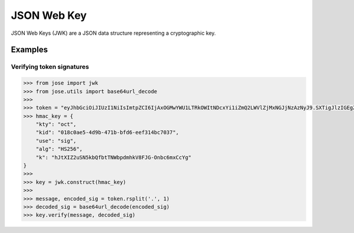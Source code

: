 JSON Web Key
==============

JSON Web Keys (JWK) are a JSON data structure representing a cryptographic key.

Examples
^^^^^^^^

Verifying token signatures
--------------------------

.. code:: python

    >>> from jose import jwk
    >>> from jose.utils import base64url_decode
    >>>
    >>> token = "eyJhbGciOiJIUzI1NiIsImtpZCI6IjAxOGMwYWU1LTRkOWItNDcxYi1iZmQ2LWVlZjMxNGJjNzAzNyJ9.SXTigJlzIGEgZGFuZ2Vyb3VzIGJ1c2luZXNzLCBGcm9kbywgZ29pbmcgb3V0IHlvdXIgZG9vci4gWW91IHN0ZXAgb250byB0aGUgcm9hZCwgYW5kIGlmIHlvdSBkb24ndCBrZWVwIHlvdXIgZmVldCwgdGhlcmXigJlzIG5vIGtub3dpbmcgd2hlcmUgeW91IG1pZ2h0IGJlIHN3ZXB0IG9mZiB0by4.s0h6KThzkfBBBkLspW1h84VsJZFTsPPqMDA7g1Md7p0"
    >>> hmac_key = {
        "kty": "oct",
        "kid": "018c0ae5-4d9b-471b-bfd6-eef314bc7037",
        "use": "sig",
        "alg": "HS256",
        "k": "hJtXIZ2uSN5kbQfbtTNWbpdmhkV8FJG-Onbc6mxCcYg"
    }
    >>>
    >>> key = jwk.construct(hmac_key)
    >>>
    >>> message, encoded_sig = token.rsplit('.', 1)
    >>> decoded_sig = base64url_decode(encoded_sig)
    >>> key.verify(message, decoded_sig)
